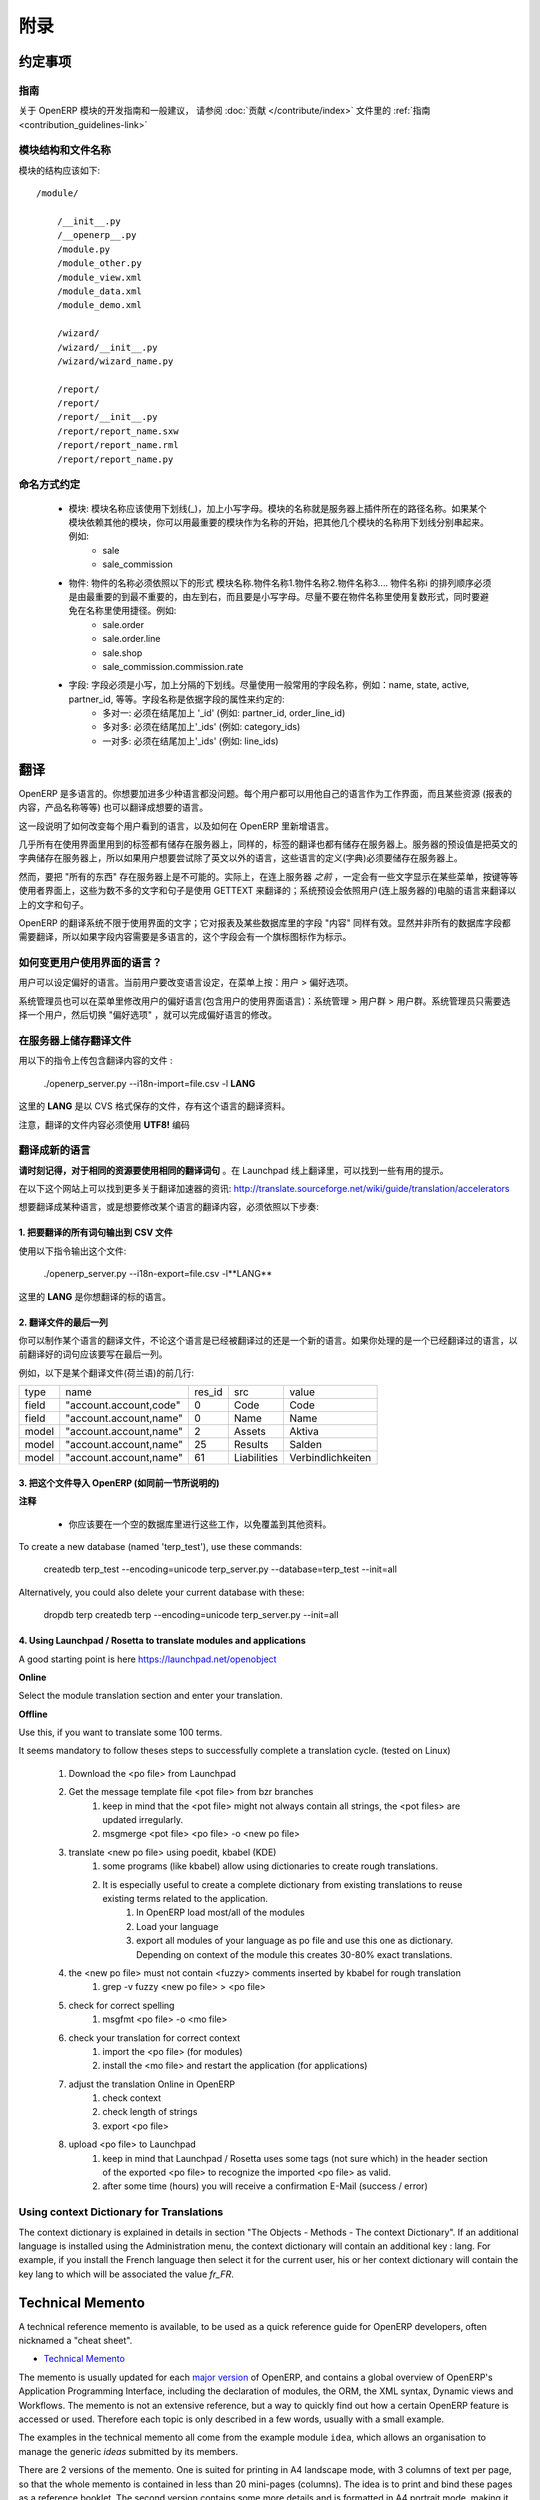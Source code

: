 .. i18n: =========
.. i18n: Appendice
.. i18n: =========
..

====
附录
====

.. i18n: Conventions
.. i18n: ===========
..

约定事项
=======

.. i18n: Guidelines
.. i18n: ----------
.. i18n: For guidelines and general recommendations with regard to the development of OpenERP modules,
.. i18n: please refer to the :ref:`Guidelines <contribution_guidelines-link>` of the
.. i18n: :doc:`Contribution section </contribute/index>`.
..

指南
----
关于 OpenERP 模块的开发指南和一般建议，
请参阅 :doc:`贡献 </contribute/index>` 文件里的
:ref:`指南 <contribution_guidelines-link>` 

.. i18n: Module structure and file names
.. i18n: -------------------------------
..

模块结构和文件名称
---------------

.. i18n: The structure of a module should be::
.. i18n: 
.. i18n:     /module/
.. i18n: 
.. i18n:         /__init__.py
.. i18n:         /__openerp__.py
.. i18n:         /module.py
.. i18n:         /module_other.py
.. i18n:         /module_view.xml
.. i18n:         /module_data.xml
.. i18n:         /module_demo.xml
.. i18n: 
.. i18n:         /wizard/
.. i18n:         /wizard/__init__.py
.. i18n:         /wizard/wizard_name.py
.. i18n: 
.. i18n:         /report/
.. i18n:         /report/
.. i18n:         /report/__init__.py
.. i18n:         /report/report_name.sxw
.. i18n:         /report/report_name.rml
.. i18n:         /report/report_name.py
..

模块的结构应该如下::

    /module/

        /__init__.py
        /__openerp__.py
        /module.py
        /module_other.py
        /module_view.xml
        /module_data.xml
        /module_demo.xml

        /wizard/
        /wizard/__init__.py
        /wizard/wizard_name.py

        /report/
        /report/
        /report/__init__.py
        /report/report_name.sxw
        /report/report_name.rml
        /report/report_name.py

.. i18n: Naming conventions
.. i18n: ------------------
..

命名方式约定
----------

.. i18n:     * modules: modules must be written in lower case, with underscores. The name of the module is the name of the directory in the addons path of the server. If the module depends on other modules, you can write several module names separated by underscores, starting by the most important name. Example:
.. i18n:           + sale
.. i18n:           + sale_commission 
.. i18n: 
.. i18n:     * objects: the name of an object must be of the form name_of_module.name1.name2.name3.... The namei part of the object must go from the most important name to the least important one, from left to right, in lower case. Try not to use plurals in object names and to avoid shortcuts in the names. Example:
.. i18n:           + sale.order
.. i18n:           + sale.order.line
.. i18n:           + sale.shop
.. i18n:           + sale_commission.commission.rate 
.. i18n: 
.. i18n:     * fields: field must be in lowercase, separated by underscores. Try to use commonly used names for fields: name, state, active, partner_id, eso. Conventions for the field name depends on the field type:
.. i18n:           + many2one: must end by '_id' (eg: partner_id, order_line_id)
.. i18n:           + many2many: must end by '_ids' (eg: category_ids)
.. i18n:           + one2many: must end by '_ids' (eg: line_ids
..

    * 模块: 模块名称应该使用下划线(_)，加上小写字母。模块的名称就是服务器上插件所在的路径名称。如果某个模块依赖其他的模块，你可以用最重要的模块作为名称的开始，把其他几个模块的名称用下划线分别串起来。例如:
          + sale
          + sale_commission 

    * 物件: 物件的名称必须依照以下的形式 模块名称.物件名称1.物件名称2.物件名称3.... 物件名称i 的排列顺序必须是由最重要的到最不重要的，由左到右，而且要是小写字母。尽量不要在物件名称里使用复数形式，同时要避免在名称里使用捷径。例如:
          + sale.order
          + sale.order.line
          + sale.shop
          + sale_commission.commission.rate 

    * 字段: 字段必须是小写，加上分隔的下划线。尽量使用一般常用的字段名称，例如：name, state, active, partner_id, 等等。字段名称是依据字段的属性来约定的:
          + 多对一: 必须在结尾加上 '_id' (例如: partner_id, order_line_id)
          + 多对多: 必须在结尾加上'_ids' (例如: category_ids)
          + 一对多: 必须在结尾加上'_ids' (例如: line_ids)

.. i18n: Translations
.. i18n: ============
..

翻译
====

.. i18n: OpenERP is multilingual. You can add as many languages as you wish. Each user may work with the interface in his own language. Moreover, some resources (the text of reports, product names, etc.) may also be translated.
..

OpenERP 是多语言的。你想要加进多少种语言都没问题。每个用户都可以用他自己的语言作为工作界面，而且某些资源 (报表的内容，产品名称等等) 也可以翻译成想要的语言。

.. i18n: This section explains how to change the language of the program shown to individual users, and how to add new languages to OpenERP.
..

这一段说明了如何改变每个用户看到的语言，以及如何在 OpenERP 里新增语言。

.. i18n: Nearly all the labels used in the interface are stored on the server. In the same way, the translations are also stored on the server. By default the English dictionary is stored on the server, so if the users want to try OpenERP in a language other than English you must store these languages definitions on the server.
..

几乎所有在使用界面里用到的标签都有储存在服务器上，同样的，标签的翻译也都有储存在服务器上。服务器的预设值是把英文的字典储存在服务器上，所以如果用户想要尝试除了英文以外的语言，这些语言的定义(字典)必须要储存在服务器上。

.. i18n: However, it is not possible to store "everything" on the server. Indeed, the user gets some menus, buttons, etc... that must contain some text *even before* being connected to the server. These few words and sentences are translated using GETTEXT. The chosen language by default for these is the language of the computer from which the user connects.
..

然而，要把 "所有的东西" 存在服务器上是不可能的。实际上，在连上服务器 *之前* ，一定会有一些文字显示在某些菜单，按键等等使用者界面上，这些为数不多的文字和句子是使用 GETTEXT 来翻译的；系统预设会依照用户(连上服务器的)电脑的语言来翻译以上的文字和句子。

.. i18n: The translation system of OpenERP is not limited to interface texts; it also works with reports and the "content" of some database fields. Obviously, not all the database fields need to be translated. The fields where the content is multilingual are marked thus by a flag icon.
..

OpenERP 的翻译系统不限于使用界面的文字；它对报表及某些数据库里的字段 "内容" 同样有效。显然并非所有的数据库字段都需要翻译，所以如果字段内容需要是多语言的，这个字段会有一个旗标图标作为标示。

.. i18n: .. TODO: add image
.. i18n: .. .. figure:: images/field_flag.png
.. i18n: ..    :scale: 120
.. i18n: ..    :align: left
.. i18n: 
.. i18n: 	
.. i18n: How to change the language of the user interface ?
.. i18n: --------------------------------------------------
..

.. TODO: add image
.. .. figure:: images/field_flag.png
..    :scale: 120
..    :align: left

	
如何变更用户使用界面的语言？
------------------------

.. i18n: The language is a user preference. To change the language of the current user, click on the menu: User > Preferences.
..

用户可以设定偏好的语言。当前用户要改变语言设定，在菜单上按：用户 > 偏好选项。

.. i18n: .. TODO: add image
.. i18n: .. .. figure:: images/trans_user_pref.png
.. i18n: ..    :scale: 120
.. i18n: ..    :align: left
..

.. TODO: add image
.. .. figure:: images/trans_user_pref.png
..    :scale: 120
..    :align: left

.. i18n: An administrator may also modify the preferences of a user (including the language of the interface) in the menu: Administration > Users > Users. He merely has to choose a user and toggle on "preferences".
..

系统管理员也可以在菜单里修改用户的偏好语言(包含用户的使用界面语言)：系统管理 > 用户群 > 用户群。系统管理员只需要选择一个用户，然后切换 "偏好选项" ，就可以完成偏好语言的修改。

.. i18n: .. TODO: add image
.. i18n: .. .. figure:: images/menu_bar_pref.png
.. i18n: ..    :scale: 120
.. i18n: ..    :align: left
..

.. TODO: add image
.. .. figure:: images/menu_bar_pref.png
..    :scale: 120
..    :align: left

.. i18n: Store a translation file on the server
.. i18n: --------------------------------------
..

在服务器上储存翻译文件
-------------------

.. i18n: To import a file having translations, use this command:
..

用以下的指令上传包含翻译内容的文件 :

.. i18n:     ./openerp_server.py --i18n-import=file.csv -l **LANG** 
..

    ./openerp_server.py --i18n-import=file.csv -l **LANG** 

.. i18n: where **LANG** is the language of the translation data in the CSV file.
..

这里的 **LANG** 是以 CVS 格式保存的文件，存有这个语言的翻译资料。

.. i18n: Note that the translation file must be encoded in **UTF8!**
..

注意，翻译的文件内容必须使用 **UTF8!** 编码

.. i18n: Translate to a new language
.. i18n: ---------------------------
..

翻译成新的语言
------------

.. i18n: **Please keep in mind to use the same translation string for identical sources**	. Launchpad Online Translation may give helpful hints.
..

**请时刻记得，对于相同的资源要使用相同的翻译词句**	。在 Launchpad 线上翻译里，可以找到一些有用的提示。

.. i18n: More information on accelerators on this website: http://translate.sourceforge.net/wiki/guide/translation/accelerators
..

在以下这个网站上可以找到更多关于翻译加速器的资讯:
http://translate.sourceforge.net/wiki/guide/translation/accelerators

.. i18n: To translate or modify the translation of a language already translated, you have to:
..

想要翻译成某种语言，或是想要修改某个语言的翻译内容，必须依照以下步奏:

.. i18n: 1. Export all the sentences to translate in a CSV file
.. i18n: +++++++++++++++++++++++++++++++++++++++++++++++++++++++
..

1. 把要翻译的所有词句输出到 CSV 文件
++++++++++++++++++++++++++++++++

.. i18n: To export this file, use this command:
..

使用以下指令输出这个文件:

.. i18n:         ./openerp_server.py --i18n-export=file.csv -l**LANG** 
..

        ./openerp_server.py --i18n-export=file.csv -l**LANG** 

.. i18n: where **LANG** is the language to which you want to translate the program.
..

这里的 **LANG** 是你想翻译的标的语言。

.. i18n: 2. Translate the last column of the file
.. i18n: ++++++++++++++++++++++++++++++++++++++++
..

2. 翻译文件的最后一列
++++++++++++++++++

.. i18n: You can make a translation for a language, which has already been translated or for a new one. If you ask for a language already translated, the sentences already translated will be written in the last column.
..

你可以制作某个语言的翻译文件，不论这个语言是已经被翻译过的还是一个新的语言。如果你处理的是一个已经翻译过的语言，以前翻译好的词句应该要写在最后一列。

.. i18n: For example, here are the first lines of a translation file (Dutch):
.. i18n:  
.. i18n: +--------+------------------------+---------+----------------+--------------------+
.. i18n: | type   | name                   | res_id  |      src       |   value            |
.. i18n: +--------+------------------------+---------+----------------+--------------------+
.. i18n: | field  | "account.account,code" |  0      |    Code        |    Code            |
.. i18n: +--------+------------------------+---------+----------------+--------------------+
.. i18n: |  field | "account.account,name" |  0      |    Name        |   Name             |
.. i18n: +--------+------------------------+---------+----------------+--------------------+
.. i18n: |  model | "account.account,name" |  2      |    Assets      |   Aktiva           |
.. i18n: +--------+------------------------+---------+----------------+--------------------+
.. i18n: |  model | "account.account,name" |  25     |    Results     |   Salden           |
.. i18n: +--------+------------------------+---------+----------------+--------------------+
.. i18n: |  model | "account.account,name" |   61    |    Liabilities |  Verbindlichkeiten |
.. i18n: +--------+------------------------+---------+----------------+--------------------+
..

例如，以下是某个翻译文件(荷兰语)的前几行:
 
+--------+------------------------+---------+----------------+--------------------+
| type   | name                   | res_id  |      src       |   value            |
+--------+------------------------+---------+----------------+--------------------+
| field  | "account.account,code" |  0      |    Code        |    Code            |
+--------+------------------------+---------+----------------+--------------------+
|  field | "account.account,name" |  0      |    Name        |   Name             |
+--------+------------------------+---------+----------------+--------------------+
|  model | "account.account,name" |  2      |    Assets      |   Aktiva           |
+--------+------------------------+---------+----------------+--------------------+
|  model | "account.account,name" |  25     |    Results     |   Salden           |
+--------+------------------------+---------+----------------+--------------------+
|  model | "account.account,name" |   61    |    Liabilities |  Verbindlichkeiten |
+--------+------------------------+---------+----------------+--------------------+

.. i18n: 3. Import this file into OpenERP (as explained in the preceding section)
.. i18n: +++++++++++++++++++++++++++++++++++++++++++++++++++++++++++++++++++++++++
..

3. 把这个文件导入 OpenERP (如同前一节所说明的)
+++++++++++++++++++++++++++++++++++++++++

.. i18n: **Notes**
..

**注释**

.. i18n:     * You should perform all these tasks on an empty database, so as to avoid over-writing data. 
..

    * 你应该要在一个空的数据库里进行这些工作，以免覆盖到其他资料。 

.. i18n: To create a new database (named 'terp_test'), use these commands:
..

To create a new database (named 'terp_test'), use these commands:

.. i18n:     createdb terp_test --encoding=unicode 
.. i18n:     terp_server.py --database=terp_test --init=all 
..

    createdb terp_test --encoding=unicode 
    terp_server.py --database=terp_test --init=all 

.. i18n: Alternatively, you could also delete your current database with these:
..

Alternatively, you could also delete your current database with these:

.. i18n:     dropdb terp 
.. i18n:     createdb terp --encoding=unicode 
.. i18n:     terp_server.py --init=all 
..

    dropdb terp 
    createdb terp --encoding=unicode 
    terp_server.py --init=all 

.. i18n: 4. Using Launchpad / Rosetta to translate modules and applications
.. i18n: +++++++++++++++++++++++++++++++++++++++++++++++++++++++++++++++++++
..

4. Using Launchpad / Rosetta to translate modules and applications
+++++++++++++++++++++++++++++++++++++++++++++++++++++++++++++++++++

.. i18n: A good starting point is here https://launchpad.net/openobject
..

A good starting point is here https://launchpad.net/openobject

.. i18n: **Online**
..

**Online**

.. i18n: Select the module translation section and enter your translation.
..

Select the module translation section and enter your translation.

.. i18n: **Offline**
..

**Offline**

.. i18n: Use this, if you want to translate some 100 terms.
..

Use this, if you want to translate some 100 terms.

.. i18n: It seems mandatory to follow theses steps to successfully complete a translation cycle. (tested on Linux)
..

It seems mandatory to follow theses steps to successfully complete a translation cycle. (tested on Linux)

.. i18n:    1. Download the <po file> from Launchpad
.. i18n:    2. Get the message template file <pot file> from bzr branches
.. i18n:          1. keep in mind that the <pot file> might not always contain all strings, the <pot files> are updated irregularly.
.. i18n:          2. msgmerge <pot file> <po file> -o <new po file> 
.. i18n:    3. translate <new po file> using poedit, kbabel (KDE)
.. i18n:          1. some programs (like kbabel) allow using dictionaries to create rough translations.
.. i18n:          2. It is especially useful to create a complete dictionary from existing translations to reuse existing terms related to the application.
.. i18n:                1. In OpenERP load most/all of the modules
.. i18n:                2. Load your language
.. i18n:                3. export all modules of your language as po file and use this one as dictionary. Depending on context of the module this creates 30-80% exact translations. 
.. i18n:    4. the <new po file> must not contain <fuzzy> comments inserted by kbabel for rough translation
.. i18n:          1. grep -v fuzzy <new po file> > <po file> 
.. i18n:    5. check for correct spelling
.. i18n:          1. msgfmt <po file> -o <mo file> 
.. i18n:    6. check your translation for correct context
.. i18n:          1. import the <po file> (for modules)
.. i18n:          2. install the <mo file> and restart the application (for applications) 
.. i18n:    7. adjust the translation Online in OpenERP
.. i18n:          1. check context
.. i18n:          2. check length of strings
.. i18n:          3. export <po file> 
.. i18n:    8. upload <po file> to Launchpad
.. i18n:          1. keep in mind that Launchpad / Rosetta uses some tags (not sure which) in the header section of the exported <po file> to recognize the imported <po file> as valid.
.. i18n:          2. after some time (hours) you will receive a confirmation E-Mail (success / error) 
..

   1. Download the <po file> from Launchpad
   2. Get the message template file <pot file> from bzr branches
         1. keep in mind that the <pot file> might not always contain all strings, the <pot files> are updated irregularly.
         2. msgmerge <pot file> <po file> -o <new po file> 
   3. translate <new po file> using poedit, kbabel (KDE)
         1. some programs (like kbabel) allow using dictionaries to create rough translations.
         2. It is especially useful to create a complete dictionary from existing translations to reuse existing terms related to the application.
               1. In OpenERP load most/all of the modules
               2. Load your language
               3. export all modules of your language as po file and use this one as dictionary. Depending on context of the module this creates 30-80% exact translations. 
   4. the <new po file> must not contain <fuzzy> comments inserted by kbabel for rough translation
         1. grep -v fuzzy <new po file> > <po file> 
   5. check for correct spelling
         1. msgfmt <po file> -o <mo file> 
   6. check your translation for correct context
         1. import the <po file> (for modules)
         2. install the <mo file> and restart the application (for applications) 
   7. adjust the translation Online in OpenERP
         1. check context
         2. check length of strings
         3. export <po file> 
   8. upload <po file> to Launchpad
         1. keep in mind that Launchpad / Rosetta uses some tags (not sure which) in the header section of the exported <po file> to recognize the imported <po file> as valid.
         2. after some time (hours) you will receive a confirmation E-Mail (success / error) 

.. i18n: Using context Dictionary for Translations
.. i18n: -----------------------------------------
..

Using context Dictionary for Translations
-----------------------------------------

.. i18n: The context dictionary is explained in details in section "The Objects - Methods - The context Dictionary". If an additional language is installed using the Administration menu, the context dictionary will contain an additional key : lang. For example, if you install the French language then select it for the current user, his or her context dictionary will contain the key lang to which will be associated the value *fr_FR*. 
..

The context dictionary is explained in details in section "The Objects - Methods - The context Dictionary". If an additional language is installed using the Administration menu, the context dictionary will contain an additional key : lang. For example, if you install the French language then select it for the current user, his or her context dictionary will contain the key lang to which will be associated the value *fr_FR*. 

.. i18n: .. _tech_memento_link:
.. i18n: 
.. i18n: .. index::
.. i18n:     pair: cheat; sheet
.. i18n:     single: cheatsheet
.. i18n:     single: memento
.. i18n:     single: reference
..

.. _tech_memento_link:

.. index::
    pair: cheat; sheet
    single: cheatsheet
    single: memento
    single: reference

.. i18n: Technical Memento
.. i18n: =================
..

Technical Memento
=================

.. i18n: A technical reference memento is available, to be used as a quick reference guide for
.. i18n: OpenERP developers, often nicknamed a "cheat sheet".
..

A technical reference memento is available, to be used as a quick reference guide for
OpenERP developers, often nicknamed a "cheat sheet".

.. i18n: .. |t| image:: ../images/pdf.png
.. i18n:     :target: http://doc.openerp.com/memento
.. i18n:     :align: bottom
..

.. |t| image:: ../images/pdf.png
    :target: http://doc.openerp.com/memento
    :align: bottom

.. i18n: * |t| `Technical Memento <http://doc.openerp.com/memento>`_ 
..

* |t| `Technical Memento <http://doc.openerp.com/memento>`_ 

.. i18n: The memento is usually updated for each `major version <release_cycle>`_ of OpenERP,
.. i18n: and contains a global overview of OpenERP's Application Programming Interface,
.. i18n: including the declaration of modules, the ORM, the XML syntax, Dynamic views and Workflows.
.. i18n: The memento is not an extensive reference, but a way to quickly find out how
.. i18n: a certain OpenERP feature is accessed or used. Therefore each topic is only described
.. i18n: in a few words, usually with a small example.
..

The memento is usually updated for each `major version <release_cycle>`_ of OpenERP,
and contains a global overview of OpenERP's Application Programming Interface,
including the declaration of modules, the ORM, the XML syntax, Dynamic views and Workflows.
The memento is not an extensive reference, but a way to quickly find out how
a certain OpenERP feature is accessed or used. Therefore each topic is only described
in a few words, usually with a small example.

.. i18n: The examples in the technical memento all come from the example module ``idea``, which
.. i18n: allows an organisation to manage the generic *ideas* submitted by its members.
..

The examples in the technical memento all come from the example module ``idea``, which
allows an organisation to manage the generic *ideas* submitted by its members.

.. i18n: There are 2 versions of the memento. One is suited for printing in A4 landscape mode,
.. i18n: with 3 columns of text per page, so that the whole memento is contained in less than 20
.. i18n: mini-pages (columns). The idea is to print and bind these pages as a reference booklet.
.. i18n: The second version contains some more details and is formatted in A4 portrait
.. i18n: mode, making it easier to read, but larger.
..

There are 2 versions of the memento. One is suited for printing in A4 landscape mode,
with 3 columns of text per page, so that the whole memento is contained in less than 20
mini-pages (columns). The idea is to print and bind these pages as a reference booklet.
The second version contains some more details and is formatted in A4 portrait
mode, making it easier to read, but larger.

.. i18n: All versions of the technical memento (including previous ones) can be found at this
.. i18n: location: |t| `Technical Memento <http://doc.openerp.com/memento>`_
..

All versions of the technical memento (including previous ones) can be found at this
location: |t| `Technical Memento <http://doc.openerp.com/memento>`_

.. i18n: Information Repository
.. i18n: ======================
..

Information Repository
======================

.. i18n: The information repository is a semantics tree in which the data that are not the resources are stored. We find in this structure:
..

The information repository is a semantics tree in which the data that are not the resources are stored. We find in this structure:

.. i18n:    1. the values by default
.. i18n:    2. the conditional values;
.. i18n:           * the state depends on the zip code,
.. i18n:           * the payment method depends of the partner, ...
.. i18n:    3. the reactions to the events client;
.. i18n:           * click on the invoice menu,
.. i18n:           * print an invoice,
.. i18n:           * action on a partner, ...
..

   1. the values by default
   2. the conditional values;
          * the state depends on the zip code,
          * the payment method depends of the partner, ...
   3. the reactions to the events client;
          * click on the invoice menu,
          * print an invoice,
          * action on a partner, ...

.. i18n: The IR has 3 methods;
..

The IR has 3 methods;

.. i18n:     * add a value in the tree
.. i18n:     * delete a value in the tree
.. i18n:     * obtain all the values of a selected sheet
..

    * add a value in the tree
    * delete a value in the tree
    * obtain all the values of a selected sheet

.. i18n: Setting Value
.. i18n: -------------
..

Setting Value
-------------

.. i18n: The ir_set tag allows you to insert new values in the  "Information
.. i18n: Repository". This tag must contain several *field* tags with *name* and *eval*
.. i18n: attributes.
..

The ir_set tag allows you to insert new values in the  "Information
Repository". This tag must contain several *field* tags with *name* and *eval*
attributes.

.. i18n: The attributes are those defined by the access methods to the information
.. i18n: repository. We must provide it with several attributes: *keys*, *args*, *name*,
.. i18n: *value*, *isobject*, *replace*, *meta* and some optional fields.
..

The attributes are those defined by the access methods to the information
repository. We must provide it with several attributes: *keys*, *args*, *name*,
*value*, *isobject*, *replace*, *meta* and some optional fields.

.. i18n: Example:
..

Example:

.. i18n: .. code-block:: xml
.. i18n: 
.. i18n:     <ir_set>
.. i18n:         <field name="keys" eval="[('action','client_print_multi'),('res_model','account.invoice')]"/>
.. i18n:         <field name="args" eval="[]"/>
.. i18n:         <field name="name">Print Invoices</field>
.. i18n:         <field name="value" eval="'ir.actions.report.xml,'+str(l0)"/>
.. i18n:         <field name="isobject" eval="True"/>
.. i18n:         <field name="replace" eval="False"/>
.. i18n:     </ir_set>
..

.. code-block:: xml

    <ir_set>
        <field name="keys" eval="[('action','client_print_multi'),('res_model','account.invoice')]"/>
        <field name="args" eval="[]"/>
        <field name="name">Print Invoices</field>
        <field name="value" eval="'ir.actions.report.xml,'+str(l0)"/>
        <field name="isobject" eval="True"/>
        <field name="replace" eval="False"/>
    </ir_set>

.. i18n: IR Methods
.. i18n: -----------
..

IR Methods
-----------

.. i18n: .. code-block:: python
.. i18n: 
.. i18n:     def ir_set(cr, uid, key, key2, name, models, value, replace=True, isobject=False, meta=None)
..

.. code-block:: python

    def ir_set(cr, uid, key, key2, name, models, value, replace=True, isobject=False, meta=None)

.. i18n: .. code-block:: python
.. i18n: 
.. i18n:     def ir_get(cr, uid, key, key2, models, meta=False, context={}, res_id_req=False)
..

.. code-block:: python

    def ir_get(cr, uid, key, key2, models, meta=False, context={}, res_id_req=False)

.. i18n: .. code-block:: python
.. i18n: 
.. i18n:     def ir_del(cr, uid, id):
..

.. code-block:: python

    def ir_del(cr, uid, id):

.. i18n: :Description of the fields:
..

:Description of the fields:

.. i18n:    1. key:
.. i18n:    2. key2:
.. i18n:    3. name:
.. i18n:    4. models:
.. i18n:    5. value:
.. i18n:    6. isobject:
.. i18n:    7. replace: whether or not the action described should override an existing action or be appended to the list of actions.
.. i18n:    8. meta:
..

   1. key:
   2. key2:
   3. name:
   4. models:
   5. value:
   6. isobject:
   7. replace: whether or not the action described should override an existing action or be appended to the list of actions.
   8. meta:

.. i18n: :Using ir_set and ir_get:
..

:Using ir_set and ir_get:

.. i18n: .. code-block:: python
.. i18n: 
.. i18n:     ...
.. i18n: 
.. i18n:         res = ir.ir_set(cr, uid, key, key2, name, models, value, replace, isobject, meta)
.. i18n: 
.. i18n:     ...
.. i18n: 
.. i18n:     ...
.. i18n: 
.. i18n:         if not report.menu_id:
.. i18n: 
.. i18n:             ir.ir_set(cr, uid, 'action', 'client_print_multi', name, [(model, False)], action, False, True)
.. i18n: 
.. i18n:         else:
.. i18n: 
.. i18n:             ir.ir_set(cr, uid, 'action', 'tree_but_open', 'Menuitem', [('ir.ui.menu', int(m_id))], action, False, True)
.. i18n: 
.. i18n:     ...
.. i18n: 
.. i18n:     ...
.. i18n: 
.. i18n:         res = ir.ir_get(cr, uid, [('default', self._name), ('field', False)], [('user_id',str(uid))])
.. i18n: 
.. i18n:     ...
.. i18n: 
.. i18n:         account_payable = ir.ir_get(cr, uid, [('meta','res.partner'), ('name','account.payable')], opt)[0][2]
.. i18n: 
.. i18n:     ...
..

.. code-block:: python

    ...

        res = ir.ir_set(cr, uid, key, key2, name, models, value, replace, isobject, meta)

    ...

    ...

        if not report.menu_id:

            ir.ir_set(cr, uid, 'action', 'client_print_multi', name, [(model, False)], action, False, True)

        else:

            ir.ir_set(cr, uid, 'action', 'tree_but_open', 'Menuitem', [('ir.ui.menu', int(m_id))], action, False, True)

    ...

    ...

        res = ir.ir_get(cr, uid, [('default', self._name), ('field', False)], [('user_id',str(uid))])

    ...

        account_payable = ir.ir_get(cr, uid, [('meta','res.partner'), ('name','account.payable')], opt)[0][2]

    ...
